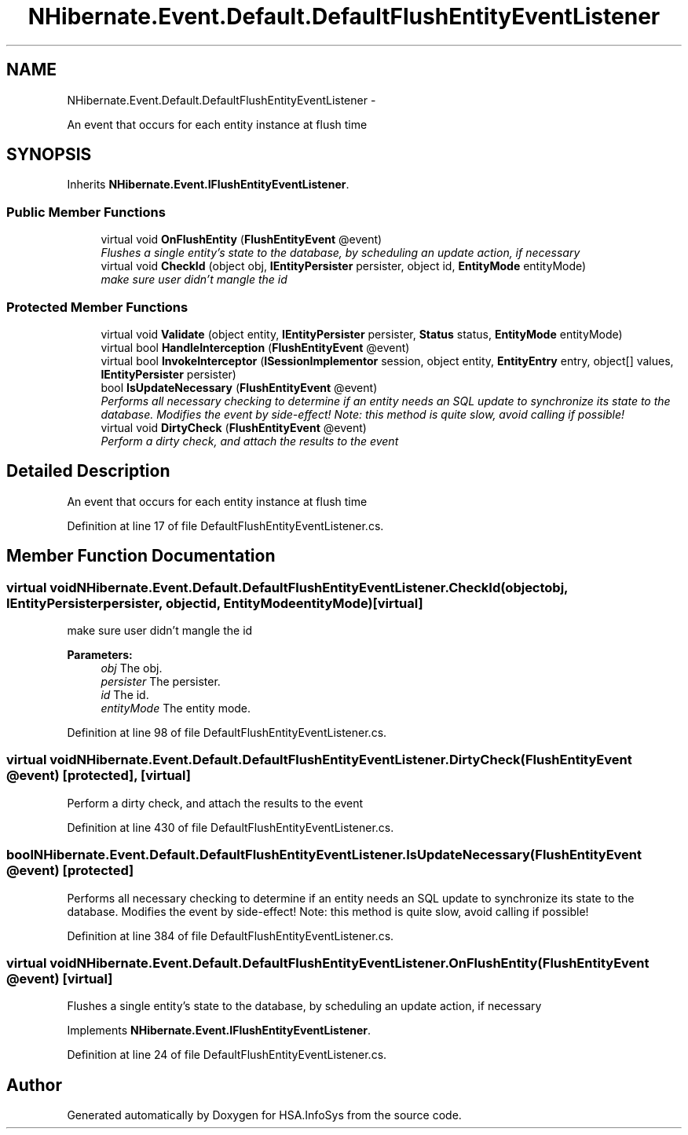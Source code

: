 .TH "NHibernate.Event.Default.DefaultFlushEntityEventListener" 3 "Fri Jul 5 2013" "Version 1.0" "HSA.InfoSys" \" -*- nroff -*-
.ad l
.nh
.SH NAME
NHibernate.Event.Default.DefaultFlushEntityEventListener \- 
.PP
An event that occurs for each entity instance at flush time  

.SH SYNOPSIS
.br
.PP
.PP
Inherits \fBNHibernate\&.Event\&.IFlushEntityEventListener\fP\&.
.SS "Public Member Functions"

.in +1c
.ti -1c
.RI "virtual void \fBOnFlushEntity\fP (\fBFlushEntityEvent\fP @event)"
.br
.RI "\fIFlushes a single entity's state to the database, by scheduling an update action, if necessary \fP"
.ti -1c
.RI "virtual void \fBCheckId\fP (object obj, \fBIEntityPersister\fP persister, object id, \fBEntityMode\fP entityMode)"
.br
.RI "\fImake sure user didn't mangle the id \fP"
.in -1c
.SS "Protected Member Functions"

.in +1c
.ti -1c
.RI "virtual void \fBValidate\fP (object entity, \fBIEntityPersister\fP persister, \fBStatus\fP status, \fBEntityMode\fP entityMode)"
.br
.ti -1c
.RI "virtual bool \fBHandleInterception\fP (\fBFlushEntityEvent\fP @event)"
.br
.ti -1c
.RI "virtual bool \fBInvokeInterceptor\fP (\fBISessionImplementor\fP session, object entity, \fBEntityEntry\fP entry, object[] values, \fBIEntityPersister\fP persister)"
.br
.ti -1c
.RI "bool \fBIsUpdateNecessary\fP (\fBFlushEntityEvent\fP @event)"
.br
.RI "\fIPerforms all necessary checking to determine if an entity needs an SQL update to synchronize its state to the database\&. Modifies the event by side-effect! Note: this method is quite slow, avoid calling if possible! \fP"
.ti -1c
.RI "virtual void \fBDirtyCheck\fP (\fBFlushEntityEvent\fP @event)"
.br
.RI "\fIPerform a dirty check, and attach the results to the event\fP"
.in -1c
.SH "Detailed Description"
.PP 
An event that occurs for each entity instance at flush time 


.PP
Definition at line 17 of file DefaultFlushEntityEventListener\&.cs\&.
.SH "Member Function Documentation"
.PP 
.SS "virtual void NHibernate\&.Event\&.Default\&.DefaultFlushEntityEventListener\&.CheckId (objectobj, \fBIEntityPersister\fPpersister, objectid, \fBEntityMode\fPentityMode)\fC [virtual]\fP"

.PP
make sure user didn't mangle the id 
.PP
\fBParameters:\fP
.RS 4
\fIobj\fP The obj\&.
.br
\fIpersister\fP The persister\&.
.br
\fIid\fP The id\&.
.br
\fIentityMode\fP The entity mode\&.
.RE
.PP

.PP
Definition at line 98 of file DefaultFlushEntityEventListener\&.cs\&.
.SS "virtual void NHibernate\&.Event\&.Default\&.DefaultFlushEntityEventListener\&.DirtyCheck (\fBFlushEntityEvent\fP @event)\fC [protected]\fP, \fC [virtual]\fP"

.PP
Perform a dirty check, and attach the results to the event
.PP
Definition at line 430 of file DefaultFlushEntityEventListener\&.cs\&.
.SS "bool NHibernate\&.Event\&.Default\&.DefaultFlushEntityEventListener\&.IsUpdateNecessary (\fBFlushEntityEvent\fP @event)\fC [protected]\fP"

.PP
Performs all necessary checking to determine if an entity needs an SQL update to synchronize its state to the database\&. Modifies the event by side-effect! Note: this method is quite slow, avoid calling if possible! 
.PP
Definition at line 384 of file DefaultFlushEntityEventListener\&.cs\&.
.SS "virtual void NHibernate\&.Event\&.Default\&.DefaultFlushEntityEventListener\&.OnFlushEntity (\fBFlushEntityEvent\fP @event)\fC [virtual]\fP"

.PP
Flushes a single entity's state to the database, by scheduling an update action, if necessary 
.PP
Implements \fBNHibernate\&.Event\&.IFlushEntityEventListener\fP\&.
.PP
Definition at line 24 of file DefaultFlushEntityEventListener\&.cs\&.

.SH "Author"
.PP 
Generated automatically by Doxygen for HSA\&.InfoSys from the source code\&.
